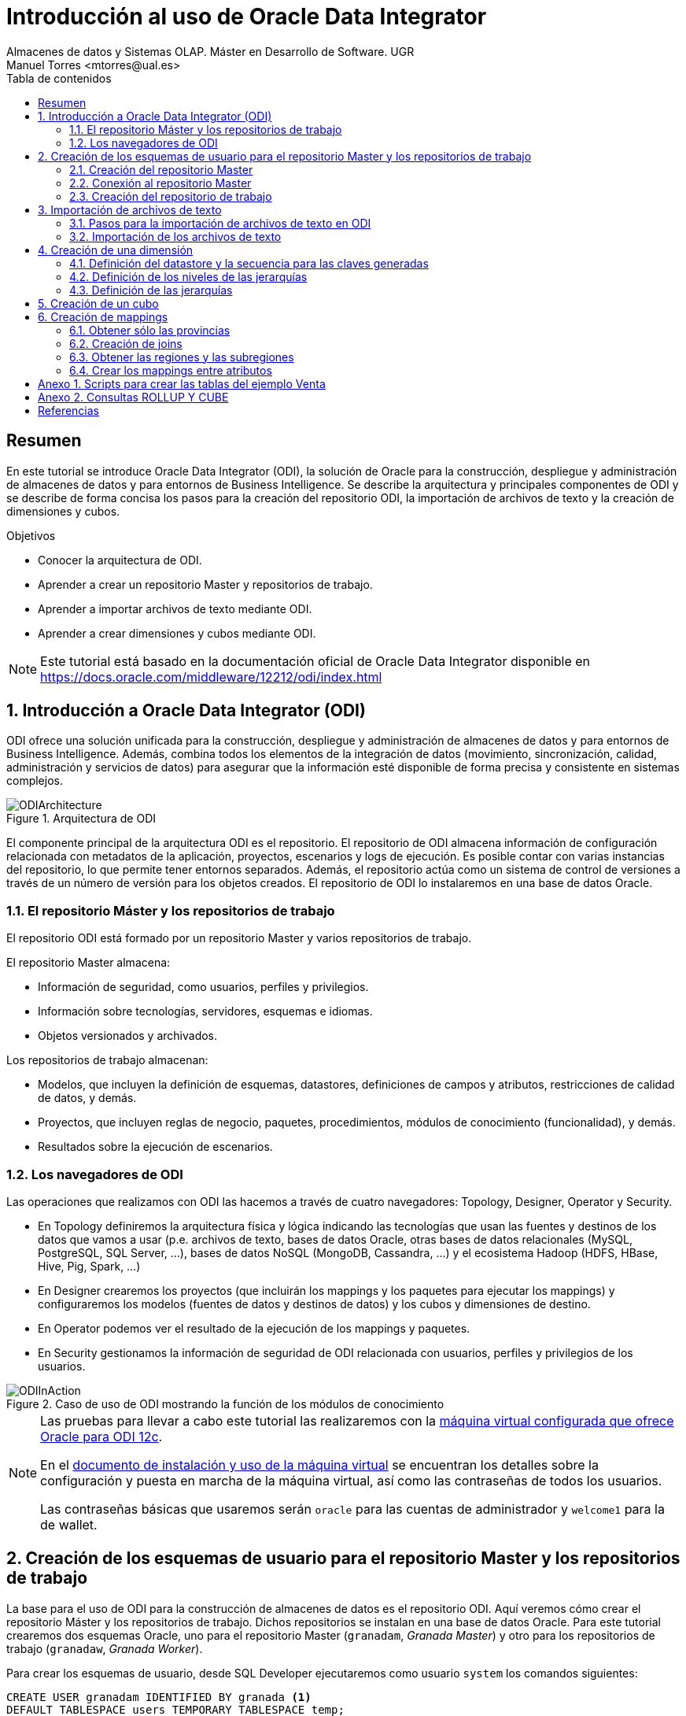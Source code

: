 ////
NO CAMBIAR!!
Codificación, idioma, tabla de contenidos, tipo de documento
////
:encoding: utf-8
:lang: es
:toc: right
:toc-title: Tabla de contenidos
:doctype: book
:imagesdir: ./images




////
Nombre y título del trabajo
////
# Introducción al uso de Oracle Data Integrator
Almacenes de datos y Sistemas OLAP. Máster en Desarrollo de Software. UGR
Manuel Torres <mtorres@ual.es>


// NO CAMBIAR!! (Entrar en modo no numerado de apartados)
:numbered!: 


[abstract]
== Resumen

En este tutorial se introduce Oracle Data Integrator (ODI), la solución de Oracle para la construcción, despliegue y administración de almacenes de datos y para entornos de Business Intelligence. Se describe la arquitectura y principales componentes de ODI y se describe de forma concisa los pasos para la creación del repositorio ODI, la importación de archivos de texto y la creación de dimensiones y cubos.


.Objetivos

* Conocer la arquitectura de ODI.
* Aprender a crear un repositorio Master y repositorios de trabajo.
* Aprender a importar archivos de texto mediante ODI.
* Aprender a crear dimensiones y cubos mediante ODI.

[NOTE]
====
Este tutorial está basado en la documentación oficial de Oracle Data Integrator disponible en https://docs.oracle.com/middleware/12212/odi/index.html
====

// Entrar en modo numerado de apartados
:numbered:


== Introducción a Oracle Data Integrator (ODI)

ODI ofrece una solución unificada para la construcción, despliegue y administración de almacenes de datos y para entornos de Business Intelligence. Además, combina todos los elementos de la integración de datos (movimiento, sincronización, calidad, administración y servicios de datos) para asegurar que la información esté disponible de forma precisa y consistente en sistemas complejos.

image::ODIArchitecture.png[title = "Arquitectura de ODI"]

El componente principal de la arquitectura ODI es el repositorio. El repositorio de ODI almacena información de configuración relacionada con metadatos de la aplicación, proyectos, escenarios y logs de ejecución. Es posible contar con varias instancias del repositorio, lo que permite tener entornos separados. Además, el repositorio actúa como un sistema de control de versiones a través de un número de versión para los objetos creados. El repositorio de ODI lo instalaremos en una base de datos Oracle.

=== El repositorio Máster y los repositorios de trabajo

El repositorio ODI está formado por un repositorio Master y varios repositorios de trabajo.

El repositorio Master almacena:

* Información de seguridad, como usuarios, perfiles y privilegios.
* Información sobre tecnologías, servidores, esquemas e idiomas.
* Objetos versionados y archivados.

Los repositorios de trabajo almacenan:

* Modelos, que incluyen la definición de esquemas, datastores, definiciones de campos y atributos, restricciones de calidad de datos, y demás.
* Proyectos, que incluyen reglas de negocio, paquetes, procedimientos, módulos de conocimiento (funcionalidad), y demás.
* Resultados sobre la ejecución de escenarios.

=== Los navegadores de ODI

Las operaciones que realizamos con ODI las hacemos a través de cuatro navegadores: Topology, Designer, Operator y Security.

* En Topology definiremos la arquitectura física y lógica indicando las tecnologías que usan las fuentes y destinos de los datos que vamos a usar (p.e. archivos de texto, bases de datos Oracle, otras bases de datos relacionales (MySQL, PostgreSQL, SQL Server, ...), bases de datos NoSQL (MongoDB, Cassandra, ...) y el ecosistema Hadoop (HDFS, HBase, Hive, Pig, Spark, ...)

* En Designer crearemos los proyectos (que incluirán los mappings y los paquetes para ejecutar los mappings) y configuraremos los modelos (fuentes de datos y destinos de datos) y los cubos y dimensiones de destino.

* En Operator podemos ver el resultado de la ejecución de los mappings y paquetes.

* En Security gestionamos la información de seguridad de ODI relacionada con usuarios, perfiles y privilegios de los usuarios.

image::ODIInAction.gif[title = "Caso de uso de ODI mostrando la función de los módulos de conocimiento"]

[NOTE]
====
Las pruebas para llevar a cabo este tutorial las realizaremos con la http://www.oracle.com/technetwork/middleware/data-integrator/odi-demo-2032565.html[máquina virtual configurada que ofrece Oracle para ODI 12c].

En el http://www.oracle.com/technetwork/middleware/data-integrator/downloads/odi-12c-getstart-vm-install-guide-2401840.pdf[documento de instalación y uso de la máquina virtual] se encuentran los detalles sobre la configuración y puesta en marcha de la máquina virtual, así como las contraseñas de todos los usuarios.

Las contraseñas básicas que usaremos serán `oracle` para las cuentas de administrador y `welcome1` para la de wallet.
====

== Creación de los esquemas de usuario para el repositorio Master y los repositorios de trabajo

La base para el uso de ODI para la construcción de almacenes de datos es el repositorio ODI. Aquí veremos cómo crear el repositorio Máster y los repositorios de trabajo. Dichos repositorios se instalan en una base de datos Oracle. Para este tutorial crearemos dos esquemas Oracle, uno para el repositorio Master (`granadam`, _Granada Master_) y otro para los repositorios de trabajo (`granadaw`, _Granada Worker_).

Para crear los esquemas de usuario, desde SQL Developer ejecutaremos como usuario `system` los comandos siguientes:

//// 
COLOCA A CONTINUACION EL CONTENIDO DEL APARTADO
////

[source,sql]
----
CREATE USER granadam IDENTIFIED BY granada <1>
DEFAULT TABLESPACE users TEMPORARY TABLESPACE temp;

GRANT CONNECT, RESOURCE TO granadam;

CREATE USER granadaw IDENTIFIED BY granada <2>
DEFAULT TABLESPACE users TEMPORARY TABLESPACE temp;

GRANT CONNECT, RESOURCE TO granadaw;
----
<1> El usuario `granadam` hace referencia al usuario `granada` Master.
<1> El usuario `granadaw` hace referencia al usuario `granada` Worker.


=== Creación del repositorio Master

En ODI, seleccionamos _File - New_. Aparecerá un cuadro de diálogo en el que seleccionaremos _Create a New Master Repository_.

image::createNewMasterRepository.png[title = "Cuadro de diálogo para la creación de un nuevo repositorio Master"]

En el cuadro de diálogo introducimos los valores siguientes:

[cols="1,2", options="header"] 
.Valores para la conexión al esquema de usuario del repositorio Máster
|===
|Parámetro
|Valor

|JDBC URL
|`jdbc:oracle:thin:@localhost:1521/orcl`

|User
|granadam

|Password
|granada

|DBA User
|system

|DBA Password
|oracle

|===

image::AsistenteMaster1.png[title = "Configuración de la conexión al esquema de usuario del repositorio Master"]

En el paso siguiente del asistente tenemos que introducir los valores de conexión que queremos usar para el usuario SUPERVISOR.

[cols="1,2", options="header"] 
.Valores para la conexión al esquema de usuario del repositorio Máster
|===
|Parámetro
|Valor

|Supervisor Password
|granada

|Confirm Password
|granada
|===

image::AsistenteMaster2.png[title = "Configuración del supervisor para la conexión al repositorio Master"]

=== Conexión al repositorio Master

En ODI, seleccionamos _File - New_. Aparecerá un cuadro de diálogo en el que seleccionaremos _Create a New ODI Repository Login_.

image::createNewRepositoryLogin.png[title = "Creación del login al repositorio"]

Aparecerá un cuadro de diálogo pidiéndonos la contraseña de wallet para tener acceso a nuestras credenciales. En la máquina virtual proporcionada por Oracle el password es `welcome1`.

image::walletPassword.png[title = "Introducción del password `welcome1`"]

[cols="1,2", options="header"] 
.Valores para la conexión al repositorio
|===
|Parámetro
|Valor

|Login name
|Master Repository

|User
|SUPERVISOR

|Password
|granada

|User
|granadam

|Password
|granada

|Driver List
|Oracle JDBC Driver

|Driver Name
|oracle.jdbc.OracleDriver

|URL
|`jdbc:oracle:thin:@localhost:1521/orcl`
|===


image::InformacionConexionRepositorio.png[title = "Información de conexión al repositorio"]

=== Creación del repositorio de trabajo

image::ODILogin.png[title = "Selección de la conexión al repositorio Master"]

image::NewWorkRepository.png[title = "Creación de un repositorio de trabajo"]

Aparecerá el cuadro de diálogo de creación del repositorio de trabajo con los valores recuperados de la conexión creada anteriormente.

image::AsistenteWork1.png[title = "Valores de conexión al repositorio de trabajo"]

En el paso siguiente especificaremos el nombre que le queremos dar al repositorio de trabajo y el password de acceso. El nombre del repositorio de trabajo será `WORKREP1` y el password será `granada`.

image::AsistenteWork2.png[title = "Configuración del repositorio de trabajo"]

Aparecerá un cuadro de diálogo para que indiquemos si queremos crear un login al repositorio de trabajo. Indicaremos que sí e introduciremos `WORKREP1`, que es el nombre que dimos anteriormente al repositorio de trabajo.

Una vez creado el repositorio de trabajo, nos desconectaremos del repositorio creado seleccionando `ODI - Disconnect Master Repository`.

A continuación, nos conectaremos al repositorio de trabajo con el login `WORKREP1`, el usuario `SUPERVISOR` y la contraseña `granada`.

image::ConexionRepositorioTrabajo.png[title = "Creación de un repositorio de trabajo"]

== Importación de archivos de texto

Para importar archivos de texto utilizaremos un ejemplo reducido de Ventas con las dimensiones Cuando, Donde y Que.

image::EsquemaVentas.png[title = "Esquema de Ventas"]

Las tablas siguientes muestran la estructura de los archivos de texto:


.Estructura de la tabla Cuando
[options="header"]
|===
|Columna | Tipo de datos
|id | NUMBER
|diaMes | NUMBER
|diaSemana | VARCHAR2(20)
|mesNombre | VARCHAR2(20)
|mesNumero | NUMBER
|anio | NUMBER
|===

.Estructura de la tabla Donde
[options="header"]
|===
|Columna | Tipo de datos
|id | NUMBER
|tienda | VARCHAR2(30)
|poblacion | VARCHAR2(30)
|provincia | VARCHAR2(20)
|comunidadAutonoma | VARCHAR2(20)
|===

.Estructura de la tabla Que
[options="header"]
|===
|Columna | Tipo de datos
|id | NUMBER
|producto | VARCHAR2(60)
|familia | VARCHAR2(30)
|seccion | VARCHAR2(20)
|===

.Estructura de la tabla Venta
[options="header"]
|===
|Columna | Tipo de datos
|idCuando | NUMBER
|idQue | NUMBER
|idDonde | NUMBER
|unidades | NUMBER
|clientes | NUMBER
|===

En el Anexo 1 se muestra el código SQL para la creación de las tablas.

=== Pasos para la importación de archivos de texto en ODI

Para poder lleva a cabo las tareas de Extracción, Transformación y Carga (ETL) de datos en ODI primero tenemos que crear la infraestructura relacionada con las fuentes y destinos ETL.

Una vez creada la infraestructura, basta con añadir las fuentes de datos, destinos de datos y configurar las operaciones de transformación y carga de datos.

==== Creación de la infraestructura ODI para la importación de datos

Antes de llevar a cabo las operaciones ETL tenemos que realizar estos pasos:

* Definir la arquitectura física de origen (ruta en la que están almacenados los archivos de texto, p.e. `/home/mtorres/Documents/UGR2018/data`).
* Definir la arquitectura lógica de datos (nombre que usaremos para referirnos a la ruta en la que están los archivos a importar p.e. `MyFlatFiles`).
* Crear las tablas de destino (p.e. `Cuando, Donde, Que, Venta`).
* Definir la arquitectura física de destino (esquema Oracle en el que se almacenará el resultado del proceso ETL, p.e. `granadam`).
* Definir la arquitectura lógica de destino (nombre que usaremos para referirnos al esquema Oracle donde se guardarán el resultado del ETL, p.e. `DBVentas`.)

Veamos los pasos:

. Definir la arquitectura física de origen. En este paso definimos la ruta en la que se almacenan los archivos de texto que vamos a importar.
    .. Topology -> Physical Architecture -> Technologies -> File. Clic derecho sobre `FILE_GENERIC` y elegir Open.
    .. Host: `localhost`, User: `oracle`, Password: `oracle`.
    .. Probar conexión
    .. Topology -> Physical Architecture -> Technologies -> FILE_GENERIC. Clic derecho y elegir New Physical Schema
    .. Directory (Schema) y Directory (Work Schema): `/home/mtorres/Documents/UGR2018/data`
. Definir la arquitectura lógica de origen. En este paso asignamos un nombre a la ruta en la que se almacenan los archivos de texto a importar.
    .. Topology -> Logical Architecture -> Technologies -> File. Clic derecho y elegir New Logical Schema
    .. Name: `MyFlatFiles`, Physical schema listbox: `FILE_GENERIC ... /UGR2018/data`.
. Crear una carpeta donde guardar los modelos de las fuentes.
    .. Designer -> Models -> New Model Folder.
    .. Name: `FlatFilesVentas`
. Crear las tablas de destino. `CREATE TABLE ...`.
. Definir la arquitectura física de destino. En este paso especificamos la instancia de Oracle en la que se almacenará la importación de los datos.
    .. Topology -> Physical Architecture -> Oracle. Clic derecho y seleccionar New Data Server
    .. Name: `DB-HR`, Instance: `orcl`, User: `granadam`, Password: `granada`.
    .. JDBC Driver: oracle.jdbc.OracleDriver, JDBC Url: `jdbc:oracle:thin:@localhost:1521/orcl`
    .. Probar conexión
    .. Topology -> Physical Architecture -> Oracle -> DB-HR -> New Physical Schema
    .. Schema (Schema), Schema (Work Schema): `granadam`
. Definir la arquitectura lógica de destino. En este paso asignamos un nombre al esquema en el que estará la tabla de destino de la importación.
    .. Topology -> Logical Architecture -> Oracle. Clic derecho y elegir New Logical Schema
    .. Name: `DBVentas`, Physical schema listbox: `DBVentas.granadam`.
. Definir el modelo del destino. En este paso se crea un grupo en ODI que representa el esquema Oracle en el que estarán las tablas de destino.
    .. Designer -> Models -> New Model.
    .. Name: `DBVentas`, Technology: `Oracle`, Logical schema: `DBVentas`.
    .. Reverse Engineer -> Reverse Engineer.
    .. Designer -> Models -> DB-HR -> View Data.
. Importación de módulos. En este paso se importan los módulos (plugins) necesarios para la importación y definir los mappings.
    .. Designer -> Projects -> New Project
    .. Name: Ventas
    .. Import Knowledge modules 
        ... Designer -> Projects -> Ventas -> Knowledge modules. Clic derecho y seleccionar Import knowledge modules.
        ... File Import Directory. Buscar
        ... File Name: `/u01/Middleware/ODI12c/odi/sdk/xml-reference`
        ... Seleccionar IKM SQL Incremental Update y LKM File to SQL.

=== Importación de los archivos de texto

Una vez creada la infraestructura para el proceso ETL procederemos a la importación de los archivos de texto del ejemplo. Estos pasos se repetirán para cada uno de los archivos de texto que se vayan a importar.

. Crear el _data store_ asociado al archivo de texto. Para ello, se obtendrá la estructura del archivo de texto a importar.
    .. Designer -> Models -> FlatFilesVentas -> FFVentas. Clic derecho y seleccionar New Datastore
    .. Elegir nombre para el archivo, seleccionar el archivo de texto, marcar si es delimitado, indicar si hay fila de encabezado, indicar si los separadores de registro y de campo son MS-DOS o Unix, obtener una vista previa de los datos.

. Preparar el mapping. 
    .. Designer -> Projects -> Ventas -> First Folder -> Mappings. Clic derecho y seleccionar New Mapping
    .. Name: p.e. `MappingCuando`
    .. Colocar archivo de origen y tabla de destino y crear mapping de los atributos.
    .. Seleccionar tabla de destino. Logical tab -> Target. Integration Type: `Incremental Update`
    .. Physical tab. Loading Knowledge Module: `LKM SQL to SQL`.
    
. Validar y ejecutar el mapping

. En Operations -> Session List -> Sessions se puede ver el estado de la ejecución del mapping.

== Creación de una dimensión

Vamos a crear la dimensión `Customer` a partir de la tabla `CUSTOMERS_TAB` del esquema `BI_SALES`.

En la ficha `Designer` abrir el bloque `Dimensions and Cubes`.

=== Definición del datastore y la secuencia para las claves generadas

Especificar los valores siguientes en la ficha `Definition`

[cols="1,2,2", options="header"] 
.Valores para la conexión al esquema de usuario del repositorio Máster
|===
|Name
|Datastore
|Surrogate Key Sequence

|Customer
|BI_SALES - CUSTOMERS_TAB
|CUSTOMERS_SEQ
|===

=== Definición de los niveles de las jerarquías

Seleccionar la ficha `Levels`.

En primer lugar definiremos los niveles de la dimensión:

* Total
* Region
* Subregion
* Country
* Province
* City
* Customer

[cols="1,2", options="header"] 
.Niveles de la dimensión Customer
|===
|Nivel
|Staging Datastore

|Total
|CUSTOMERS_TOTAL_STG

|Region
|CUSTOMERS_REGION_STG

|Subregion
|CUSTOMERS_SUBREGION_STG

|Country
|CUSTOMERS_COUNTRY_STG

|Province
|CUSTOMERS_PROVINCE_STG

|City
|CUSTOMERS_CITY_STG

|Customer
|CUSTOMERS_CUSTOMER_STG
|===


A continuación, definiremos los atributos de cada nivel:

[options="header"] 
.Atributos de nivel de la dimensión Customer
|===
|Nivel |Nombre |Surrogate Key |Tipo de datos |Atributo

|Total
|Surrogate_Key
|X
|NUMERIC
|TOTAL_SURROGATE_KEY

|
|Natural Key
|-
|VARCHAR(40)
|TOTAL_NATURAL_KEY

|
|Name
|-
|VARCHAR(65)
|TOTAL_NAME

|Region
|Surrogate_Key
|X
|NUMERIC
|REGION_SURROGATE_KEY

|
|Natural Key
|-
|VARCHAR(40)
|REGION_NATURAL_KEY

|
|Name
|-
|VARCHAR(65)
|REGION_NAME

|Subregion
|Surrogate_Key
|X
|NUMERIC
|SUBREGION_SURROGATE_KEY

|
|Natural Key
|-
|VARCHAR(40)
|SUBREGION_NATURAL_KEY

|
|Name
|-
|VARCHAR(65)
|SUBREGION_NAME

|Country
|Surrogate_Key
|X
|NUMERIC
|COUNTRY_SURROGATE_KEY

|
|Natural Key
|-
|VARCHAR(40)
|COUNTRY_NATURAL_KEY

|
|Name
|-
|VARCHAR(65)
|COUNTRY_NAME

|
|ISO
|-
|VARCHAR(2)
|COUNTRY_ISO

|Province
|Surrogate_Key
|X
|NUMERIC
|PROVINCE_SURROGATE_KEY

|
|Natural Key
|-
|VARCHAR(40)
|PROVINCE_NATURAL_KEY

|
|Name
|-
|VARCHAR(65)
|PROVINCE_NAME

|City
|Surrogate_Key
|X
|NUMERIC
|CITY_SURROGATE_KEY

|
|Natural Key
|-
|VARCHAR(40)
|CITY_NATURAL_KEY

|
|Name
|-
|VARCHAR(65)
|CITY_NAME

|Customer
|Surrogate_Key
|X
|NUMERIC
|CUSTOMER_SURROGATE_KEY

|
|Natural Key
|-
|VARCHAR(40)
|CUSTOMER_NATURAL_KEY

|
|Name
|-
|VARCHAR(65)
|CUSTOMER_NAME

|
|Gender
|-
|VARCHAR(10)
|CUSTOMER_GENDER

|
|Street_Address
|-
|VARCHAR(40)
|CUSTOMER_STREET_ADDRESS

|
|Postal_Code
|-
|VARCHAR(10)
|CUSTOMER_POSTAL_CODE

|
|Phone_Number
|-
|VARCHAR(25)
|CUSTOMER_PHONE_NUMBER

|
|Email
|-
|VARCHAR(30)
|CUSTOMER_EMAIL
|===


[cols="1,2,2,2", options="header"] 
.Relaciones de nivel en la dimensión Customer
|===
|Nivel
|Natural Key Members
|Parent References - Name
|Parent References - Parent Level

|Total
|Natural_Key
|-
|-

|Region
|Natural_Key
|Region_of_Total
|Total

|Subregion
|Natural_Key
|Subregion_of_Region
|Region

|Country
|Natural_Key
|Country_of_Subregion
|Subregion

|Province
|Natural_Key
|Province_of_Country
|Country

|City
|Natural_Key
|City_of_Province
|Province

|Customer
|Natural_Key
|Customer_of_City
|City

|===

=== Definición de las jerarquías

Definir una jerarquía denominada `CUSTOMERS_STD_HIER` con los niveles siguientes y marcarla como jerarquía predeterminada.

* Total
* Region
* Subregion
* Country
* Province
* City
* Customer

== Creación de un cubo

Crearemos un cubo denominado `Sales` basado en el datastore `SALES_TAB`.

En la ficha `Details` definiremos las dimensiones indicando el nivel con el que se relacionan con el cubo de acuerdo con la tabla siguiente:

[options="header"] 
.Correspondencia de las dimensiones con el cubo
|===
| Nivel de dimensión | Key Binding Attribute

|Times.Day
|TIMES

|Channels.Channel
|CHANNELS

|Customers.Customer
|CUSTOMERS

|Products.Product
|PRODUCTS

|Promotions.Promotion
|PROMOTIONS
|===


Las medidas del cubon son:

[options="header"] 
.Medidas del cubo
|===
| Nombre | Tipo de datos | Atributo | Atributo de error

|Amount
|NUMERIC(10,2)
|AMOUNT
|AMOUNT

|Cost
|NUMERIC(10,2)
|COST
|COST

|Quantity
|NUMERIC
|QUANTITY
|QUANTITY

|===


== Creación de mappings

En la ficha `Projects`, expandir el proyecto `OBE, Cubes and Dimensions` y hacer clic con el botón derecho en `Mappings` para seleccionar `New Mapping`. Introducir `Load Customers Dimension`.

La dimensión Customer la vamos a cargar con los datos de las tablas siguientes del esquema `BI_WEEK`.

* ADDRESSES
* CITIES
* COUNTRIES
* CUSTOMERS
* REGIONS

=== Obtener sólo las provincias

A partir de la tabla `CITIES` podemos obtener las provincias con sus países con 

[source]
----
SELECT DISTINCT STATE_PROVINCE, COUNTRY_ISO_CODE
FROM CITIES;
----

image::Provinces.png[Con la tabla `CITIES` podemos obtener las ciudades y sus países]

Crear un componente `DISTINCT` en la zona de mappings incluyendo sólo las columnas `STATE_PROVINCE, COUNTRY_ISO_CODE`. Renombrar el componente como `PROVS_ONLY`.

Crear el siguiente mapping:


|===
| Origen | Destino

|CITIES.STATE_PROVINCE | PROVS_ONLY.STATE_PROVINCE
|CITIES.COUNTRY_ISO_CODE | PROVS_ONLY.COUNTRY_ISO_CODE
|===

=== Creación de joins

Crearemos los siguientes joins mediante componentes `JOIN` en la zona de mappings:

* `COUNTRIES.ISO_CODE = PROVS_ONLY.COUNTRY_ISO_CODE`
* `CUSTOMERS.ID = ADDRESSES.CUSTOMER_ID`

=== Obtener las regiones y las subregiones

Si analizamos el contenido de la tabla `REGIONS`, observamos que las regiones son las que `REGION_ID IS NULL`, mientras que las subregiones son las que `REGION_ID IS NOT NULL`.

image::Regions.png[]

Crearemos dos componentes `FILTER` en la zona de mappings para obtener sólo las regiones y las subregiones, respectivamente.

[cols = "1,2,1", options="header"]
|===
| Filtro | Condición de filtrado | Origen
| `SUBREG_ONLY` | `REGIONS.REGION_ID IS NOT NULL` | `REGIONS`
| `REG_ONLY` | `REGIONS.REGION_ID IS NULL` | `REGIONS`
|===

=== Crear los mappings entre atributos

Crear un componente `EXPRESSION` en la zona de mappings añadiéndole un atributo `TOTAL_NAME` con estas propiedades:

* Tipo de datos: `VARCHAR(20)`
* Expresión: `'Customers Total'`

A continuación, establecer estos mappings:

[options="header"]
|===
| Origen | Destino en dimensión `Customers`
|`EXPRESSION.TOTAL_NAME` | `Total_Natural_Key`
|`EXPRESSION.TOTAL_NAME` | `Total_Name`
|`REGIONS.ID` | `Region_Natural_Key` vía `REGIONS@REG_ONLY`
|`REGIONS.NAME`| `Region_Name`
|- |Cambiar la expresión de `REF_Total_Natural_Key` por el valor `'Customers_Total'`
|`REGIONS.ID` | `Subregion_Natural_Key` vía `REGIONS@SUBREG_ONLY`
|`REGIONS.NAME`| `SubRegion_Name`
|`REGIONS.REGION_ID` | `REF_Region_Natural_Key`
|`COUNTRIES.ID` | `Country_Natural_Key`
|`COUNTRIES.NAME` | `Country_Name`
|`COUNTRIES.ISO_CODE` | `Country_ISO`
|`COUNTRIES.REGION_ID` | `REF_SubRegion_Natural_Key`
|`PROVS_ONLY.STATE_PROVINCE` | `Province_Natural_Key`
|`PROVS_ONLY.STATE_PROVINCE` | `Province_Name`
|`COUNTRIES.ID` | `REF_Country_Natural_Key`
|`CITIES.ID` | `City_Natural_Key`
|`CITIES.NAME` | `City_Name`
|`CITIES.STATE_PROVINCE` | `REF_Province_Natural_Key`
|`CUSTOMERS.ID` | `Customer_Natural_Key`
|`CUSTOMERS.NAME` | `Customer_Name`
|`CUSTOMERS.GENDER` | `Customer_Gender`
|`ADDRESSES.CUST_STREET_ADDRESS` | `Customer_Street_Address`
|`ADDRESSES.CUST_POSTAL_CODE` | `Customer_Postal_Code`
|`ADDRESSES.PHONE_NUMBER` | `Customer_Phone_Number`
|`CUSTOMERS.EMAIL` | `Customer_Email`
|`ADDRESSES.CITY_ID` | `REF_City_Natural_Key`
|===

// NO CAMBIAR!! (Entrar en modo no numerado de apartados)
:numbered!:

== Anexo 1. Scripts para crear las tablas del ejemplo Venta

[source]
----
CREATE TABLE granadam.Cuando (
idCuando NUMBER(12), 
diaMes NUMBER(12), 
diaSemana VARCHAR2(20), 
mesNombre VARCHAR2(20),
mesNumero NUMBER(12),
anio NUMBER(12), 
PRIMARY KEY(idCuando)
);

DESCRIBE granadam.Cuando;

SELECT * FROM granadam.Cuando;

CREATE TABLE granadam.Donde (
idDonde NUMBER(12), 
tienda VARCHAR2(30), 
poblacion VARCHAR2(30), 
provincia VARCHAR2(20),
comunidadAutonoma VARCHAR2 (20), 
PRIMARY KEY(idDonde)
);

SELECT * FROM granadam.Donde;

describe granadam.Donde;

CREATE TABLE granadam.Que (
idQue NUMBER(12), 
producto VARCHAR2(60), 
familia VARCHAR2(30), 
seccion VARCHAR2(20),
PRIMARY KEY(idQue)
);

SELECT * FROM granadam.Que;

describe granadam.Que;

CREATE TABLE granadam.Venta (
idCuando NUMERIC(12),
idQue NUMERIC(12),
idDonde NUMERIC(12),
unidades NUMERIC(12),
clientes NUMERIC(12),
PRIMARY KEY(idCuando, idQue, idDonde)
);

SELECT * FROM granadam.Venta;

describe granadam.Venta;
----

== Anexo 2. Consultas ROLLUP Y CUBE

[source]
----
SELECT diaSemana, familia, SUM(unidades)
FROM Venta, Cuando, Que
WHERE Venta.idCuando = Cuando.idCuando AND
Venta.idQue = Que.idQue
GROUP BY ROLLUP(diaSemana, familia);

SELECT diaSemana, familia, SUM(unidades)
FROM Venta, Cuando, Que
WHERE Venta.idCuando = Cuando.idCuando AND
Venta.idQue = Que.idQue
GROUP BY CUBE(diaSemana, familia);

SELECT diaSemana, familia, SUM(unidades),
GROUPING(diaSemana) as d, GROUPING(familia) as f
FROM Venta, Cuando, Que
WHERE Venta.idCuando = Cuando.idCuando AND
Venta.idQue = Que.idQue
GROUP BY ROLLUP(diaSemana, familia);

SELECT 
DECODE(GROUPING(diaSemana), 1, 'Todos los dias', diaSemana) AS diaSemana,
DECODE(GROUPING(familia), 1, 'Todas las familias', familia) AS familia,
SUM(unidades)
FROM Venta, Cuando, Que
WHERE Venta.idCuando = Cuando.idCuando AND
Venta.idQue = Que.idQue
GROUP BY CUBE(diaSemana, familia);
----


[bibliography]
== Referencias

[bibliography]
- Oracle Data Integrator 12.2.1.2.0. https://docs.oracle.com/middleware/12212/odi/index.html
- ODI11g: Creating and Connecting to ODI Master and Work Repositories. http://www.oracle.com/webfolder/technetwork/tutorials/obe/fmw/odi/odi_11g/odi_master_work_repos/odi_master_work_repos.htm?print=preview&imgs=visible. 
- ODI 12c - File to Table. http://www.oracle.com/webfolder/technetwork/tutorials/obe/fmw/odi/odi_12c/odi12c_exp_flat_2_tbl/odi12c_exp_flat_2_tbl.html
- Oracle Data Integrator 12.2.1: Creating Cubes and Dimensions. http://www.oracle.com/webfolder/technetwork/tutorials/obe/fmw/odi/odi_12c/odi_12.2.1.1/Cube_Dimensions/cube_dimensions.html#overview
- Oracle Database SQL Reference. https://docs.oracle.com/en/database/oracle/oracle-database/12.2/sqlrf/index.html